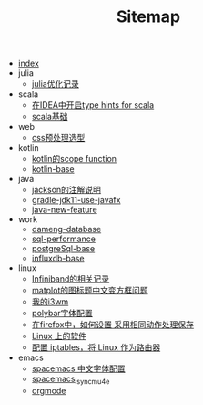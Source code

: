 #+TITLE: Sitemap

- [[file:index.org][index]]
- julia
  - [[file:julia/julia优化记录.org][julia优化记录]]
- scala
  - [[file:scala/scala-notes.org][在IDEA中开启type hints for scala]]
  - [[file:scala/scala-base.org][scala基础]]
- web
  - [[file:web/css_pre_processor.org][css预处理选型]]
- kotlin
  - [[file:kotlin/kotlin-commonScopeFun.org][kotlin的scope function]]
  - [[file:kotlin/kotlin-base.org][kotlin-base]]
- java
  - [[file:java/jackson_annotation.org][jackson的注解说明]]
  - [[file:java/gradle-jdk11-use-javafx.org][gradle-jdk11-use-javafx]]
  - [[file:java/java-new-feature.org][java-new-feature]]
- work
  - [[file:work/dameng-database.org][dameng-database]]
  - [[file:work/sql-performance.org][sql-performance]]
  - [[file:work/postgreSql-base.org][postgreSql-base]]
  - [[file:work/influxdb-base.org][influxdb-base]]
- linux
  - [[file:linux/infiniband.org][Infiniband的相关记录]]
  - [[file:linux/matplot_font.org][matplot的图标题中文变方框问题]]
  - [[file:linux/my_i3wm.org][我的i3wm]]
  - [[file:linux/polybar_font_config.org][polybar字体配置]]
  - [[file:linux/firefox_autoSaveFile.org][在firefox中，如何设置 采用相同动作处理保存]]
  - [[file:linux/software.org][Linux 上的软件]]
  - [[file:linux/iptables.org][配置 iptables，将 Linux 作为路由器]]
- emacs
  - [[file:emacs/space_chinese_font.org][spacemacs 中文字体配置]]
  - [[file:emacs/spacemacs_isync_mu4e.org][spacemacs_isync_mu4e]]
  - [[file:emacs/orgmode.org][orgmode]]